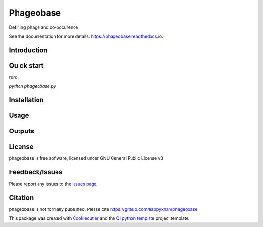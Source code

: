 ==========
Phageobase
==========


|Linux| |Windows| |Documentation| |pypi| |Docker build|

|Coverage| |Code quality|  |pyup| 


.. |pyup| image:: https://pyup.io/repos/github/happykhan/phageobase/shield.svg
     :target: https://pyup.io/repos/github/happykhan/phageobase/
     :alt: Updates


Defining phage and co-occurence 

See the documentation for more details: https://phageobase.readthedocs.io.


Introduction
------------


Quick start
-----------
run:

`python phageobase.py`

Installation
------------


Usage
-----

Outputs
-------

License
-------

phageobase is free software, licensed under GNU General Public License v3


Feedback/Issues
---------------
Please report any issues to the `issues page`_.

Citation
--------
phageobase is not formally publsihed. Please cite https://github.com/happykhan/phageobase

This package was created with Cookiecutter_ and the `QI python template`_ project template.

.. _Cookiecutter: https://github.com/audreyr/cookiecutter
.. _`QI python template`: https://github.com/happykhan/qi-python-package
.. _`issues page`: https://github.com/happykhan/phageobase/issues 



.. |pypi| image:: https://img.shields.io/pypi/v/phageobase.svg
        :target: https://pypi.python.org/pypi/phageobase

.. |Linux| image:: https://img.shields.io/travis/happykhan/phageobase.svg
        :target: https://travis-ci.org/happykhan/phageobase

.. |Documentation| image:: https://readthedocs.org/projects/phageobase/badge/?version=latest
        :target: https://phageobase.readthedocs.io/en/latest/?badge=latest
        :alt: Documentation Status
        
.. |Windows| image:: https://ci.appveyor.com/api/projects/status/github/happykhan/phageobase?branch=master&svg=true
    :target: https://ci.appveyor.com/project/happykhan/phageobase/branch/master
    :alt: Windows build status on Appveyor

.. |Dependencies| image:: https://pyup.io/repos/github/happykhan/phageobase/shield.svg
     :target: https://pyup.io/repos/github/happykhan/phageobase/
     :alt: Updates

.. |Coverage| image:: https://img.shields.io/coveralls/happykhan/phageobase/master.svg
     :target: https://coveralls.io/r/happykhan/phageobase/
     :alt: Coverage
     
.. |Code quality| image:: https://img.shields.io/scrutinizer/g/happykhan/phageobase.svg
     :target: https://scrutinizer-ci.com/g/happykhan/phageobase/?branch=master
     :alt: Coverage   
     
.. |Code quality| image:: https://img.shields.io/scrutinizer/g/happykhan/phageobase.svg
     :target: https://scrutinizer-ci.com/g/happykhan/phageobase/?branch=master
     :alt: Coverage        
     
.. |Docker build| image:: https://img.shields.io/docker/pulls/happykhan/phageobase.svg     
     :target: https://hub.docker.com/r/happykhan/phageobase
     :alt: Docker build status
